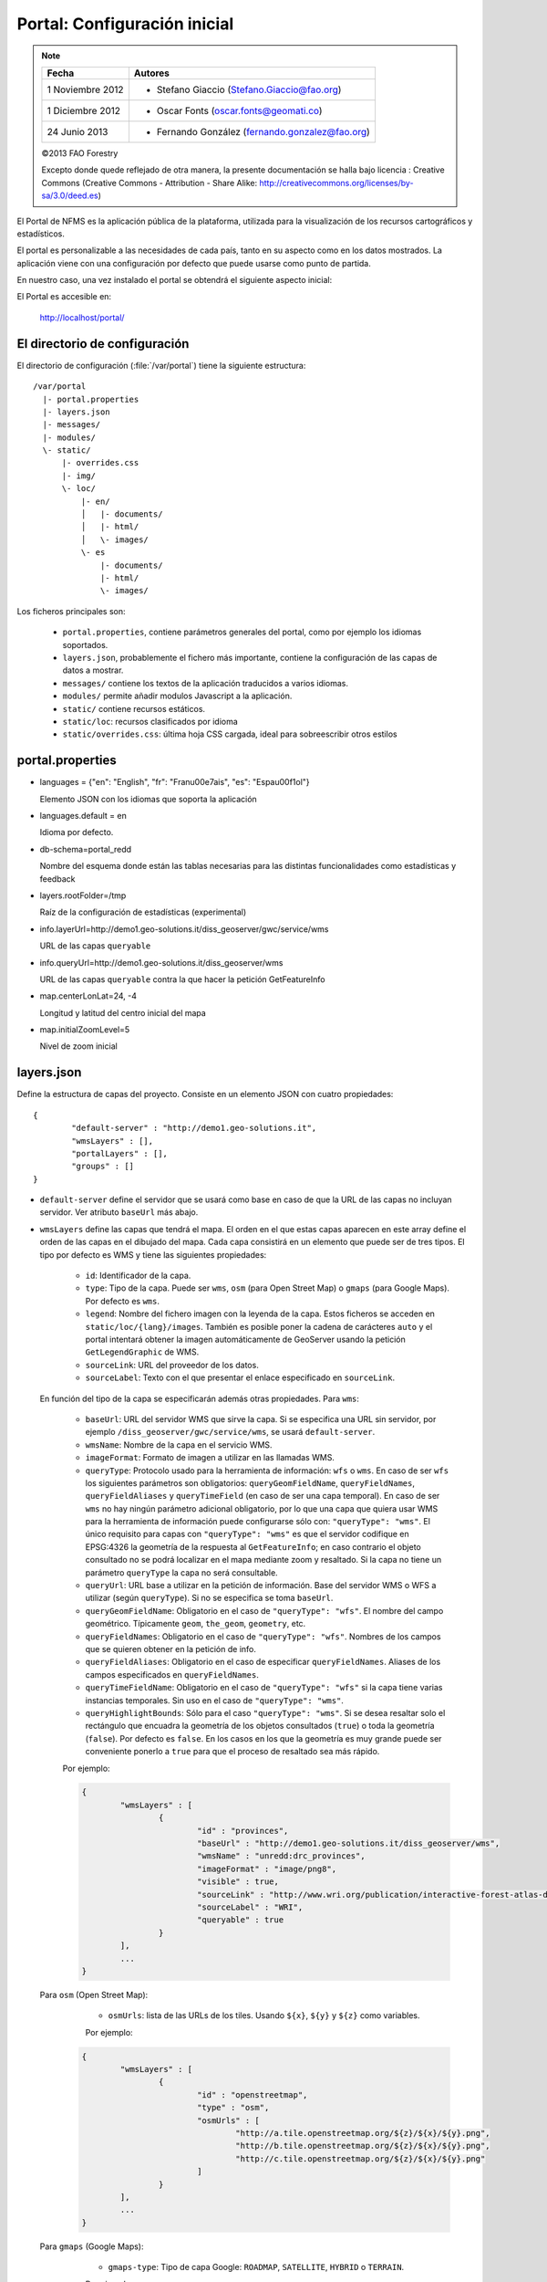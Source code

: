 .. _portal_configuration:

Portal: Configuración inicial
======================================

.. note::

	=================  ================================================
	Fecha              Autores
	=================  ================================================
	1 Noviembre 2012    * Stefano Giaccio (Stefano.Giaccio@fao.org)
	1 Diciembre 2012    * Oscar Fonts (oscar.fonts@geomati.co)
	24 Junio 2013		* Fernando González (fernando.gonzalez@fao.org)
	=================  ================================================

	©2013 FAO Forestry

	Excepto donde quede reflejado de otra manera, la presente documentación se halla bajo licencia : Creative Commons (Creative Commons - Attribution - Share Alike: http://creativecommons.org/licenses/by-sa/3.0/deed.es)

El Portal de NFMS es la aplicación pública de la plataforma, utilizada para la visualización de los recursos cartográficos y estadísticos.

El portal es personalizable a las necesidades de cada país, tanto en su aspecto como en los datos mostrados. La aplicación viene con una
configuración por defecto que puede usarse como punto de partida.

En nuestro caso, una vez instalado el portal se obtendrá el siguiente aspecto inicial:

.. image:: _static/portal_initial_config.png

El Portal es accesible en:

  http://localhost/portal/


El directorio de configuración
------------------------------

El directorio de configuración (:file:`/var/portal`) tiene la siguiente estructura::

	  /var/portal
	    |- portal.properties
	    |- layers.json
	    |- messages/
	    |- modules/
	    \- static/
	        |- overrides.css
	        |- img/
	        \- loc/
	            |- en/
	            │   |- documents/
	            │   |- html/
	            │   \- images/
	            \- es
	                |- documents/
	                |- html/
	                \- images/

Los ficheros principales son:

 * ``portal.properties``, contiene parámetros generales del portal, como por ejemplo los idiomas soportados.
 * ``layers.json``, probablemente el fichero más importante, contiene la configuración de las capas de datos a mostrar.
 * ``messages/`` contiene los textos de la aplicación traducidos a varios idiomas.
 * ``modules/`` permite añadir modulos Javascript a la aplicación.
 * ``static/`` contiene recursos estáticos.
 * ``static/loc``: recursos clasificados por idioma
 * ``static/overrides.css``: última hoja CSS cargada, ideal para sobreescribir otros estilos

.. _portal_properties_configuration:

portal.properties
------------------

* languages = {"en": "English", "fr": "Fran\u00e7ais", "es": "Espa\u00f1ol"}

  Elemento JSON con los idiomas que soporta la aplicación

* languages.default = en

  Idioma por defecto.

* db-schema=portal_redd

  Nombre del esquema donde están las tablas necesarias para las distintas funcionalidades como estadísticas y feedback

* layers.rootFolder=/tmp

  Raíz de la configuración de estadísticas (experimental)

* info.layerUrl=http://demo1.geo-solutions.it/diss_geoserver/gwc/service/wms

  URL de las capas ``queryable``

* info.queryUrl=http://demo1.geo-solutions.it/diss_geoserver/wms

  URL de las capas ``queryable`` contra la que hacer la petición GetFeatureInfo

* map.centerLonLat=24, -4

  Longitud y latitud del centro inicial del mapa

* map.initialZoomLevel=5

  Nivel de zoom inicial

layers.json
------------

Define la estructura de capas del proyecto. Consiste en un elemento JSON con cuatro propiedades::

	{
		"default-server" : "http://demo1.geo-solutions.it",
		"wmsLayers" : [],
		"portalLayers" : [],
		"groups" : []
	}

* ``default-server`` define el servidor que se usará como base en caso de que la URL de las capas no incluyan servidor. Ver atributo ``baseUrl`` más abajo.

* ``wmsLayers`` define las capas que tendrá el mapa. El orden en el que estas capas aparecen en este array define el orden de las capas en el dibujado del mapa. Cada capa consistirá en un elemento que puede ser de tres tipos. El tipo por defecto es WMS y tiene las siguientes propiedades:

	* ``id``: Identificador de la capa.
	* ``type``: Tipo de la capa. Puede ser ``wms``, ``osm`` (para Open Street Map) o ``gmaps`` (para Google Maps). Por defecto es ``wms``.
	* ``legend``: Nombre del fichero imagen con la leyenda de la capa. Estos ficheros se acceden en ``static/loc/{lang}/images``. También es posible poner la cadena de carácteres ``auto`` y el portal intentará obtener la imagen automáticamente de GeoServer usando la petición ``GetLegendGraphic`` de WMS.
	* ``sourceLink``: URL del proveedor de los datos.
	* ``sourceLabel``: Texto con el que presentar el enlace especificado en ``sourceLink``.

  En función del tipo de la capa se especificarán además otras propiedades. Para ``wms``:

	* ``baseUrl``: URL del servidor WMS que sirve la capa. Si se especifica una URL sin servidor, por ejemplo  ``/diss_geoserver/gwc/service/wms``, se usará ``default-server``.
	* ``wmsName``: Nombre de la capa en el servicio WMS.
	* ``imageFormat``: Formato de imagen a utilizar en las llamadas WMS.
	* ``queryType``: Protocolo usado para la herramienta de información: ``wfs`` o ``wms``. En caso de ser ``wfs`` los siguientes parámetros son obligatorios: ``queryGeomFieldName``, ``queryFieldNames``, ``queryFieldAliases`` y ``queryTimeField`` (en caso de ser una capa temporal). En caso de ser ``wms`` no hay ningún parámetro adicional obligatorio, por lo que una capa que quiera usar WMS para la herramienta de información puede configurarse sólo con: ``"queryType": "wms"``. El único requisito para capas con ``"queryType": "wms"`` es que el servidor codifique en EPSG:4326 la geometría de la respuesta al ``GetFeatureInfo``; en caso contrario el objeto consultado no se podrá localizar en el mapa mediante zoom y resaltado. Si la capa no tiene un parámetro ``queryType`` la capa no será consultable.
	* ``queryUrl``: URL base a utilizar en la petición de información. Base del servidor WMS o WFS a utilizar (según ``queryType``). Si no se especifica se toma ``baseUrl``.
	* ``queryGeomFieldName``: Obligatorio en el caso de ``"queryType": "wfs"``. El nombre del campo geométrico. Típicamente ``geom``, ``the_geom``, ``geometry``, etc.
	* ``queryFieldNames``: Obligatorio en el caso de ``"queryType": "wfs"``. Nombres de los campos que se quieren obtener en la petición de info.
	* ``queryFieldAliases``: Obligatorio en el caso de especificar ``queryFieldNames``. Aliases de los campos especificados en ``queryFieldNames``.
	* ``queryTimeFieldName``: Obligatorio en el caso de ``"queryType": "wfs"`` si la capa tiene varias instancias temporales. Sin uso en el caso de ``"queryType": "wms"``.
	* ``queryHighlightBounds``: Sólo para el caso ``"queryType": "wms"``. Si se desea resaltar solo el rectángulo que encuadra la geometría de los objetos consultados (``true``) o toda la geometría (``false``). Por defecto es ``false``. En los casos en los que la geometría es muy grande puede ser conveniente ponerlo a ``true`` para que el proceso de resaltado sea más rápido.

	Por ejemplo:

	.. code-block:: javascript

		{
			"wmsLayers" : [
				{
					"id" : "provinces",
					"baseUrl" : "http://demo1.geo-solutions.it/diss_geoserver/wms",
					"wmsName" : "unredd:drc_provinces",
					"imageFormat" : "image/png8",
					"visible" : true,
					"sourceLink" : "http://www.wri.org/publication/interactive-forest-atlas-democratic-republic-of-congo",
					"sourceLabel" : "WRI",
					"queryable" : true
				}
			],
			...
		}

  Para ``osm`` (Open Street Map):

	* ``osmUrls``: lista de las URLs de los tiles. Usando ``${x}``, ``${y}`` y ``${z}`` como variables.


	Por ejemplo:

    .. code-block:: javascript

		{
			"wmsLayers" : [
				{
					"id" : "openstreetmap",
					"type" : "osm",
					"osmUrls" : [
						"http://a.tile.openstreetmap.org/${z}/${x}/${y}.png",
						"http://b.tile.openstreetmap.org/${z}/${x}/${y}.png",
						"http://c.tile.openstreetmap.org/${z}/${x}/${y}.png"
					]
				}
			],
			...
		}

  Para ``gmaps`` (Google Maps):

	* ``gmaps-type``: Tipo de capa Google: ``ROADMAP``, ``SATELLITE``, ``HYBRID`` o ``TERRAIN``.

	Por ejemplo:

    .. code-block:: javascript

		{
			"wmsLayers" : [
				{
					"id" : "google-maps",
					"type" : "gmaps",
					"gmaps-type" : "SATELLITE"
				}
			],
			...
		}


* ``portalLayers`` define las capas que aparecen visibles al usuario. Una ``portalLayer`` puede contener varias ``wmsLayers``. Cada ``portalLayer`` puede contener los siguientes elementos:

	* ``id``: Identificador de la capa.
	* ``label``: Texto con el nombre de la capa a usar en el portal. Si se especifica entre ${ }, se intentará obtener la traducción de los ficheros ``.properties`` existentes en el directorio ``messages`` del  directorio de configuración del portal.
	* ``infoFile``: Nombre del fichero HTML con información sobre la capa. El fichero se accede en  ``static/loc/{lang}/html``. En la interfaz gráfica se representa con un botón de información al lado del nombre de la capa.
	* ``infoLink``: URL con la información sobre la capa. Igual que ``infoFile`` pero especificando una ruta absoluta. ``infoFile`` tiene preferencia sobre ``infoLink``, por lo que si se define el primero, ``infoLink`` se ignorará.
	* ``inlineLegendUrl``: URL con una imagen pequeña que situar al lado del nombre de la capa en el árbol de capas. También es posible poner la cadena de carácteres ``auto`` y el portal intentará obtener la imagen automáticamente de GeoServer usando la petición ``GetLegendGraphic`` de WMS.
	* ``active``: Si la capa está inicialmente visible o no.
	* ``layers``: Array con los identificadores de las ``wmsLayers`` a las que se accede a través de esta capa.
	* ``timeInstances``: Instantes de tiempo en ISO8601 separados por comas.
	* ``timeStyles``: Nombres de los estilos a utilizar para cada instancia temporal. Cada estilo se corresponde con aquella instancia temporal que ocupa la misma posición en la lista. Si no se especifica este parámetro se utilizará el estilo por defecto para todos los estilos.
	* ``date-format``: Formato de la fecha para cada capa. Según la librería `Moment <http://momentjs.com/docs/#/displaying>_`. Por ejempo: ``DD-MM-YYYY``. Por defecto sólo el año (``YYYY``).
	* ``feedback``: En el caso de que la herramienta de feedback esté instalada, si se quiere o no que la capa aparezca en dicha herramienta para permitir al usuario hacer comentarios sobre la capa.

	Por ejemplo::

		{
			"wmsLayers" : [
				{
					"id" : "wms_provinces",
					"baseUrl" : "http://demo1.geo-solutions.it/diss_geoserver/wms",
					"wmsName" : "unredd:drc_provinces",
					"imageFormat" : "image/png8",
					"visible" : true,
					"sourceLink" : "http://www.wri.org/publication/interactive-forest-atlas-democratic-republic-of-congo",
					"sourceLabel" : "WRI",
					"queryable" : true
				}
			],
			"portalLayers" : [
				{
					"id" : "provinces",
					"active" : true,
					"infoFile" : "provinces_def.html",
					"label" : "${provinces}",
					"layers" : [ "wms_provinces" ],
					"inlineLegendUrl" : "http://demo1.geo-solutions.it/diss_geoserver/wms?REQUEST=GetLegendGraphic&VERSION=1.0.0&FORMAT=image/png&WIDTH=20&HEIGHT=20&LAYER=unredd:drc_provinces&TRANSPARENT=true",
					"timeInstances" : "2007-03-01T00:00,2008-05-11T00:00,2005-03-01T00:00",
					"timeStyles" : "style2007,style2008,style2005",
					"date-format" : "DD-MM-YYYY"
				}
			],
			...
		}

* ``groups`` define la estructura final de las capas en el árbol de capas de la aplicación. Cada elemento de ``groups`` contiene:

	* ``id``: Identificador del grupo.
	* ``label``: Igual que en ``portalLayer``
	* ``infoFile``: Igual que en ``portalLayer``
	* ``infoLink``: Igual que en ``portalLayer``
	* ``items``. Array con los identificadores de otros grupos (con la misma estructura que este elemento; recursivo) o capas (``portalLayer``).

	Por ejemplo::

		{
			"wmsLayers" : [
				{
					"id" : "wms_provinces",
					"baseUrl" : "http://demo1.geo-solutions.it/diss_geoserver/wms",
					"wmsName" : "unredd:drc_provinces",
					"imageFormat" : "image/png8",
					"visible" : true,
					"sourceLink" : "http://www.wri.org/publication/interactive-forest-atlas-democratic-republic-of-congo",
					"sourceLabel" : "WRI",
					"queryable" : true,
					"wmsTime" : "2007-03-01T00:00,2008-05-11T00:00,2005-03-01T00:00"
				}
			],
			"portalLayers" : [
				{
					"id" : "provinces",
					"active" : true,
					"infoFile" : "provinces_def.html",
					"label" : "${provinces}",
					"layers" : [ "wms_provinces" ],
					"inlineLegendUrl" : "http://demo1.geo-solutions.it/diss_geoserver/wms?REQUEST=GetLegendGraphic&VERSION=1.0.0&FORMAT=image/png&WIDTH=20&HEIGHT=20&LAYER=unredd:drc_provinces&TRANSPARENT=true"
				}
			],
			"groups" : [
				{
					"id" : "base",
					"label" : "${base_layers}",
					"infoFile": "base_layers.html",
					"items" : ["provinces"]
				}
			]
		}

Adaptación del aspecto gráfico
------------------------------

Cabecera de página
..................

Veamos cómo modificar la imagen de fondo, bandera y título de la cabecera del portal:

.. image :: _static/header.png

Partiendo del PORTAL_CONFIG_DIR (generalmente en /var/portal):

* **Imagen de fondo**: Se encuentra en `static/img/right.jpg`. Sustituir este fichero por otro de igual nombre y formato (jpeg), de 92 píxeles de alto. El ancho puede variar, aunque se recomienda que sea tan ancho como sea posible, hasta los 1920 px de una pantalla de alta definición. Para conseguir un mejor efecto junto con la bandera, se recomienda rellenar de contenido (logotipos, fotografía) la parte más a la derecha de la imagen, hasta un máximo de 500 px. Utilizar un color de fondo liso para el resto de la imagen, que ocupe toda la franja de la izquierda, y que se corresponda con el color de fondo de la bandera.

* **Bandera**: Se encuentra en `static/img/left.jpg`. Sustituir este fichero por otro de igual nombre y formato (jpeg), de 92 píxeles de alto. El ancho puede variar, aunque se recomienda alrededor de los 200 px. Utilizar un color de fondo liso, correspondiente con la parte izquierda de la imagen de fondo, para dar una sensación de continuidad.

* **Título**: Se encuentra definido en los ficheros de mensajes, directorio `messages`, ficheros de nombre `messages_<lang>.properties`. Buscar la propiedad "title" en cada uno de los ficheros de idioma.



*Favicon*
.........

Se conoce como *favicon* al icono que se muestra en el navegador en la barra de direcciones. Para personalizar el *favicon*
del portal, basta con copiar la imagen en el directorio ``static/img``. El nombre de la imagen sólo puede ser ``favicon.ico`` o ``favicon.png``.

.. image :: _static/favicon.png
	:align: center

Estilos predefinidos (CSS)
..........................

En ciertos casos se requiere modificar los estilos que vienen predefinidos para OpenLayers, jQuery o cualquier otro. En estos casos,
en lugar de modificar los estilos directamente en el fichero que se encuentra en ``/var/tomcat/webapps/portal``, se ha de crear
un nuevo fichero ``overrides.css`` en el directorio ``/var/portal/static/css`` que contenga las reglas CSS que se desean modificar.

De esta manera, tendrán preferencia las reglas que se escriban en ``overrides.css`` frente a cualquier otra que se encuentre en
``/var/tomcat/webapps/portal``.

Además, cuando se despliegue una actualización del portal en Tomcat, el fichero ``overrides.css`` no se modificará, manteniendo
así la personalización.

Soporte multiidioma
-------------------

En los casos anteriores vemos algunas cadenas de texto entre los símbolos ``${`` y ``}``. Estos elementos son sustituidos por mensajes de texto traducidos a cada idioma.

En el directorio ``messages`` contamos con un fichero ``messages.properties`` que contiene los mensajes por defecto. Son los textos que se usarán en caso de no encontrar mensajes traducidos a una lengua específica. Los ficheros para los distintos idiomas soportados llevan el código del idioma al final del nombre, según la `nomenclatura ISO 639-1 de dos letras <http://en.wikipedia.org/wiki/List_of_ISO_639-1_codes>`_.

Como ejercicio:

  * Buscar el elemento `title` en ``messages_es.properties``.

Otro ejercicio:

  * Traducir el texto del enlace añadido en ``footer.tpl``

De la misma manera, Para añadir un nuevo idioma (por ejemplo, el guaraní):

 * Editar ``portal.properties`` y añadir el elemento ``"gn": "Guaraní"`` a la propiedad ``languages``::

    languages = {"gn": "Guaraní", "es": "Español", "en": "English"}

 * Copiar el fichero ``messages_es.properties`` con el nuevo nombre ``messages_gn.properties``.
 * Traducir los textos en ``messages_gn.properties``.
 * Reiniciar la aplicación para aplicar los cambios. Desde la linea de comandos::

	sudo service tomcat6 restart

Configuración de una nueva capa
-------------------------------

La definición de las capas a mostrar en el Portal se encuentra en el fichero ``layers.json``.

Contiene la información para asociar los elementos de la interfaz de usuario (panel con la lista de capas en la parte izquierda de la página)
con las capas WMS publicadas en GeoServer, personalizar las leyendas, y definir cuáles de las capas son interrogables. También clasifica las capas
por grupos.

El formato utilizado para este fichero de configuración es JSON (JavaScript Object Notation), que es un formato para la representación de datos. Está fuera del objetivo de esta guía el aprendizaje de JSON, pero se exponen a continuación algunas nociones básicas:

* Los valores en JSON pueden ser: números, cadenas de carácteres, booleanos, arrays, objetos y el valor nulo. Por ejemplo: 13, "hola mundo", true, [12, 5, 2], {"id":3}.

* Los objetos están delimitados por llaves (``{}``) y contienen una serie de pares atributo-valor separados por comas. Los pares atributo/valor consisten en un nombre de propiedad entrecomillado, dos puntos y el valor. Por ejemplo podemos tener el siguiente elemento:

  .. code-block:: js

	{
		"id":12,
		"nombre":"paco",
		"edad":55
	}

  o incluso un elemento dentro de otro:

  .. code-block:: js

	{
		"empresa":"zapatos smith",
		"propietario":{
			"id":12,
			"nombre":"john smith",
			"edad":55
		},
		"pais":"Argentina"
	}


* Los arrays especifican sus valores entre corchetes ([]) y separados por comas.

  .. code-block:: js

	[1, 2, 3, 4, 5]

  .. code-block:: js

	[
		{
			"id":12,
			"nombre":"john smith",
			"edad":34
		},
		{
			"id":12,
			"nombre":"sarah smith",
			"edad":22
		},
		{
			"id":12,
			"nombre":"Clark Kent",
			"edad":43
		}
	]

.. note:: Recursos JSON

  * `Introducción al formato JSON <http://www.json.org/>`_
  * `Validador de JSON <http://jsonformatter.curiousconcept.com/>`_
  * Validador en línea de comandos: python -mjson.tool <fichero.json>


El fichero ``layers.json`` contiene tres secciones:

* ``wmsLayers``
* ``portalLayers``
* ``groups``

En este apartado vamos a realizar dos ejercicios:

* En primer lugar, vamos a añadir la capa de límites administrativos al grupo existente de "admin_areas".

* En segundo lugar, añadiremos la capa "roads" en un nuevo grupo de capas.


Conexión WMS
............

Cada "wmsLayer" se corresponde con una de las capas publicadas en GeoServer, y describe la manera de conectarse al servidor para obtener los datos:

TODO link the reference and complete the reference if necessary

.. code-block:: js

  "wmsLayers": [
     {
      "id": "limites_administrativos",
      "baseUrl": "http://172.16.250.131/geoserver/gwc/service/wms",
      "wmsName": "capacitacion:limites_administrativos",
      "imageFormat": "image/png",
      "visible": true
    }
  ],


* Es posible copiar y pegar un elemento existente y reemplazar :

  * el nuevo "id" será distinto a todos los otros, por ejemplo: "limites_administrativos".
  * el nuevo "wmsName" será "capacitacion:limites_administrativos" (el nombre de la capa publicada en GeoServer).
  * la baseUrl debe apuntar al servidor geoserver donde hemos cargado la capa.


Capas del portal
.................

Cada "portalLayer" representa una capa en el árbol de capas del portal y por tanto añade nuevos datos necesarios para mostrar la información en la interfaz gráfica.

.. code-block:: js

  "portalLayers": [
    {
      "id": "limites_administrativos",
      "active": true,
      "label": "${limites_administrativos}",
      "infoFile": "limites_def.html",
      "layers": ["country"],
      "inlineLegendUrl": "http://172.16.250.131/geoserver/wms?REQUEST=GetLegendGraphic&VERSION=1.0.0&FORMAT=image/png&WIDTH=20&HEIGHT=20&LAYER=unredd:country&TRANSPARENT=true"
    }
  ],

* Añadir un nuevo objeto en "context", de igual estructura y valores que "country", excepto los siguientes cambios:

  * el nuevo "id" será "regions".
  * como "label" se utilizará "${limites_administrativos}". De nuevo, esta etiqueta de sintaxis ${...} será sustituida por un texto en el idioma que
    corresponda, según los contenidos de "messages". Es la etiqueta que se mostrará en la interfaz gráfica.
  * en "infoFile" pondremos "administrative_boundaries_def.html". Esto creará un enlace a un documento con información sobre
    los datos (localizado en :file:`static/loc/<idioma>/html/`).
  * en "layers" pondremos ["limites_administrativos"], haciendo referencia al nuevo *layer*.
  * en "inlineLegendUrl" estableceremos el parámetro LAYER así `LAYER=capacitacion:limites_administrativos`. Esto generará
    una imagen con la leyenda.


Grupos
.............

Los "Groups" son una estructura recursiva (multinivel) para agrupar visualmente las capas en el panel.
El "group" de primer nivel construye cada uno de los grupos de capas en forma de persiana desplegable, conteniendo una lista de
"items" que hacen referencia a los contextos definidos anteriormente.

.. code-block:: js

	"groups" : [
		{
			"id" : "admin",
			"label" : "${admin_areas}",
			"items" : [ "countryBoundaries", "provinces" ]
		},
		...
	]

Nótese que en la propiedad "items", se hace referencia a las "portalLayers" definidas anteriormente. También, es posible dentro de dicha propiedad, añadir varios subgrupos de manera que las capas contenidas en éstos se visualicen dentro de una misma pestaña, pero agrupados visualmente bajo un título.

.. code-block:: js

	"groups" : [
		{
			"id" : "admin",
			"label" : "${admin_areas}",
			"items" : [
				{
					"id" : "admin1",
					"label" : "Nacional",
					"items": ["limite_nacional"]
				}, {
					"id" : "admin2",
					"label" : "Regional",
					"items": [ "provincias" ]
				}
			]
		},
		...
	]


* Añadir un nuevo elemento `{ "context": "limites_administrativos" }` a continuación de `{ "context": "country" }`. Esto incluirá la capa
  en el grupo de áreas administrativas.

* Finalmente, utilizar un validador JSON, para comprobar que la sintaxis del nuevo :file:`layers.json` es correcta, y recargar la página.

Posición inicial del mapa y prefijo capas
------------------------------------------

Antes de añadir la capa de carreteras vamos a proceder a configurar la posición inicial del mapa. Para ello tenemos que editar el fichero
``static/custom.js`` y que contiene al principio del todo una declaración con los valores que nos interesa cambiar::

	UNREDD.maxExtent = new OpenLayers.Bounds(-20037508, -20037508, 20037508, 20037508);
	UNREDD.restrictedExtent = new OpenLayers.Bounds(-20037508, -20037508, 20037508, 20037508);
	UNREDD.maxResolution = 4891.969809375;
	UNREDD.mapCenter = new OpenLayers.LonLat(-9334782,-101119);
	UNREDD.defaultZoomLevel = 0;

	UNREDD.wmsServers = [
	    "http://demo1.geo-solutions.it",
	    "http://incuweb84-33-51-16.serverclienti.com"
	];

Para la posición central del mapa tendremos que modificar el valor *UNREDD.mapCenter* y poner la coordenada central en Google
Mercator (EPSG:900913 o EPSG:3857), que es el sistema de referencia que se usa en la aplicación web.

  * Obtener la coordenada central del mapa en el sistema de coordenadas usado en el portal.

Para regular el nivel de zoom inicial es posible cambiar el valor *UNREDD.defaultZoomLevel*. Cuanto mayor es el nivel de
zoom, más cercano es el zoom inicial.

Por último, es posible configurar en ``UNREDD.wmsServers`` una o más URLs correspondientes a nuestro servidor de manera que en el fichero ``layers.json`` basete especificar los atributos *baseUrl* con URLs relativas comenzando por el carácter "/". Estas URLs se componen prefijando los servidores especificados en el valor *UNREDD.wmsServers*. Por otra parte, si el servidor tiene más de una dirección, es conveniente especificarlas todas, ya que algunos navegadores limitan la cantidad de peticiones que se pueden hacer simultáneamente a un servidor y éste sería un método para sobrepasar ese límite.

Ejercicio:

  * Poner el servidor local en *UNREDD.wmsServers* y poner todas las capas del servidor como relativas.


Configuración de un nuevo grupo de capas
----------------------------------------

Repetiremos el ejercicio anterior para añadir la capa de ciudades, teniendo en cuenta que:

* Para el nuevo "layer", usaremos el id "ciudades" y la capa wms "capacitacion:ciudades". Además, añadiremos un nuevo
  atributo `"legend": "ciudades.png"` para mostrar la leyenda de la capa. Este atributo hace referencia a una imagen
  localizada en :file:`static/loc/<idioma>/images/`.

* En el nuevo "context", será más sencillo, sólo contendrá los tres elementos `"id": "roads", "label": "${ciudades}", "layers": ["ciudades"]`.

* En "contextGroups", crearemos un nuevo grupo llamado "otros", con esta sintaxis:

.. code-block:: js

  {
    "group": {
      "label": "${other}",
      "items": [
          { "context": "roads" }
      ]
  }

* Tras validar el JSON, y recargar la página, obtendremos la capa de carreteras bajo el nuevo grupo "Otros".
